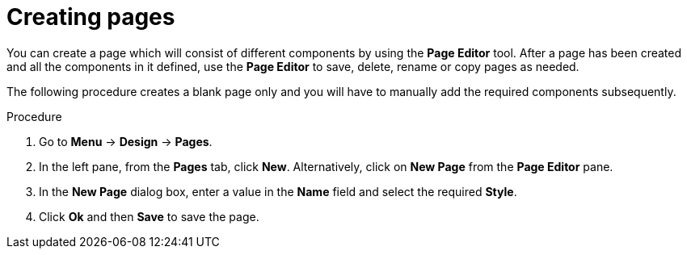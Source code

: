 [id='_building_custom_dashboard_widgets_creating_pages_proc']
= Creating pages

You can create a page which will consist of different components by using the *Page Editor* tool. After a page has been created and all the components in it defined, use the *Page Editor* to save, delete, rename or copy pages as needed.

The following procedure creates a blank page only and you will have to manually add the required components subsequently.

.Procedure
. Go to *Menu* -> *Design* -> *Pages*.
. In the left pane, from the *Pages* tab, click *New*.
  Alternatively, click on *New Page* from the *Page Editor* pane.
. In the *New Page* dialog box, enter a value in the *Name* field and select the required *Style*.
. Click *Ok* and then *Save* to save the page.
